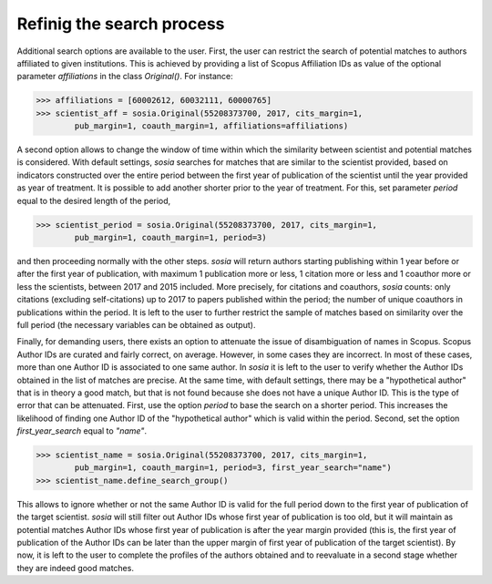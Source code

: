 --------------------------
Refinig the search process
--------------------------

Additional search options are available to the user. First, the user can restrict the search of potential matches to authors affiliated to given institutions. This is achieved by providing a list of Scopus Affiliation IDs as value of the optional parameter `affiliations` in the class `Original()`. For instance:

.. code-block:: python

    >>> affiliations = [60002612, 60032111, 60000765]
    >>> scientist_aff = sosia.Original(55208373700, 2017, cits_margin=1,
            pub_margin=1, coauth_margin=1, affiliations=affiliations)


A second option allows to change the window of time within which the similarity between scientist and potential matches is considered. With default settings, `sosia` searches for matches that are similar to the scientist provided, based on indicators constructed over the entire period between the first year of publication of the scientist until the year provided as year of treatment. It is possible to add another shorter prior to the year of treatment. For this, set parameter `period` equal to the desired length of the period,

.. code-block:: python

    >>> scientist_period = sosia.Original(55208373700, 2017, cits_margin=1,
            pub_margin=1, coauth_margin=1, period=3)


and then proceeding normally with the other steps. `sosia` will return authors starting publishing within 1 year before or after the first year of publication, with maximum 1 publication more or less, 1 citation more or less and 1 coauthor more or less the scientists, between 2017 and 2015 included. More precisely, for citations and coauthors, `sosia` counts: only citations (excluding self-citations) up to 2017 to papers published within the period; the number of unique coauthors in publications within the period. It is left to the user to further restrict the sample of matches based on similarity over the full period (the necessary variables can be obtained as output).

Finally, for demanding users, there exists an option to attenuate the issue of disambiguation of names in Scopus. Scopus Author IDs are curated and fairly correct, on average. However, in some cases they are incorrect. In most of these cases, more than one Author ID is associated to one same author. In `sosia` it is left to the user to verify whether the Author IDs obtained in the list of matches are precise. At the same time, with default settings, there may be a "hypothetical author" that is in theory a good match, but that is not found because she does not have a unique Author ID. This is the type of error that can be attenuated. First, use the option `period` to base the search on a shorter period. This increases the likelihood of finding one Author ID of the "hypothetical author" which is valid within the period. Second, set the option `first_year_search` equal to `"name"`.

.. code-block:: python

    >>> scientist_name = sosia.Original(55208373700, 2017, cits_margin=1,
            pub_margin=1, coauth_margin=1, period=3, first_year_search="name")
    >>> scientist_name.define_search_group()

This allows to ignore whether or not the same Author ID is valid for the full period down to the first year of publication of the target scientist. `sosia` will still filter out Author IDs whose first year of publication is too old, but it will maintain as potential matches Author IDs whose first year of publication is after the year margin provided (this is, the first year of publication of the Author IDs can be later than the upper margin of first year of publication of the target scientist). By now, it is left to the user to complete the profiles of the authors obtained and to reevaluate in a second stage whether they are indeed good matches.
